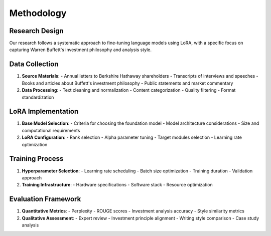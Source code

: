 Methodology
===========

Research Design
-------------
Our research follows a systematic approach to fine-tuning language models using LoRA, with a specific focus on capturing Warren Buffett's investment philosophy and analysis style.

Data Collection
-------------
1. **Source Materials**:
   - Annual letters to Berkshire Hathaway shareholders
   - Transcripts of interviews and speeches
   - Books and articles about Buffett's investment philosophy
   - Public statements and market commentary

2. **Data Processing**:
   - Text cleaning and normalization
   - Content categorization
   - Quality filtering
   - Format standardization

LoRA Implementation
-----------------
1. **Base Model Selection**:
   - Criteria for choosing the foundation model
   - Model architecture considerations
   - Size and computational requirements

2. **LoRA Configuration**:
   - Rank selection
   - Alpha parameter tuning
   - Target modules selection
   - Learning rate optimization

Training Process
--------------
1. **Hyperparameter Selection**:
   - Learning rate scheduling
   - Batch size optimization
   - Training duration
   - Validation approach

2. **Training Infrastructure**:
   - Hardware specifications
   - Software stack
   - Resource optimization

Evaluation Framework
------------------
1. **Quantitative Metrics**:
   - Perplexity
   - ROUGE scores
   - Investment analysis accuracy
   - Style similarity metrics

2. **Qualitative Assessment**:
   - Expert review
   - Investment principle alignment
   - Writing style comparison
   - Case study analysis 